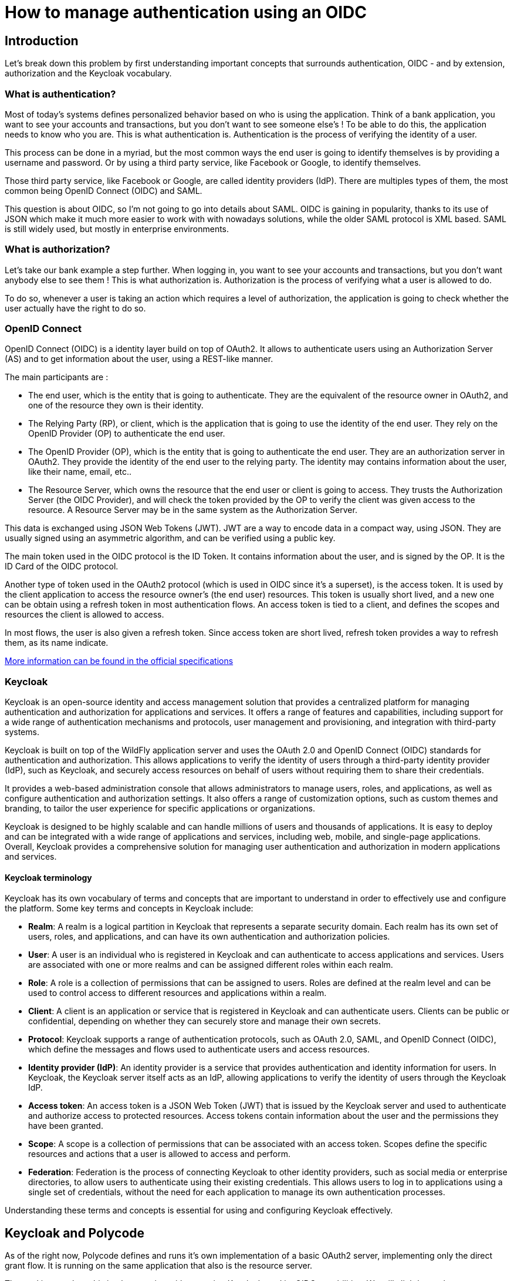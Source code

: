 = How to manage authentication using an OIDC =

== Introduction ==

Let's break down this problem by first understanding important concepts that surrounds authentication, OIDC - and by extension, authorization and the Keycloak vocabulary. 

=== What is authentication? ===

Most of today's systems defines personalized behavior based on who is using the application. Think of a bank application, you want to see your accounts and transactions, but you don't want to see someone else's !
To be able to do this, the application needs to know who you are. This is what authentication is. Authentication is the process of verifying the identity of a user.

This process can be done in a myriad, but the most common ways the end user is going to identify themselves is by providing a username and password. Or by using a third party service, like Facebook or Google, to identify themselves. 

Those third party service, like Facebook or Google, are called identity providers (IdP). There are multiples types of them, the most common being OpenID Connect (OIDC) and SAML. 

This question is about OIDC, so I'm not going to go into details about SAML. OIDC is gaining in popularity, thanks to its use of JSON which make it much more easier to work with with nowadays solutions, while the older SAML protocol is XML based. SAML is still widely used, but mostly in enterprise environments.

=== What is authorization? ===

Let's take our bank example a step further. When logging in, you want to see your accounts and transactions, but you don't want anybody else to see them ! This is what authorization is. Authorization is the process of verifying what a user is allowed to do.

To do so, whenever a user is taking an action which requires a level of authorization, the application is going to check whether the user actually have the right to do so. 

=== OpenID Connect ===

OpenID Connect (OIDC) is a identity layer build on top of OAuth2. It allows to authenticate users using an Authorization Server (AS) and to get information about the user, using a REST-like manner. 

The main participants are :

* The end user, which is the entity that is going to authenticate. They are the equivalent of the resource owner in OAuth2, and one of the resource they own is their identity.
* The Relying Party (RP), or client, which is the application that is going to use the identity of the end user. They rely on the OpenID Provider (OP) to authenticate the end user.
* The OpenID Provider (OP), which is the entity that is going to authenticate the end user. They are an authorization server in OAuth2. They provide the identity of the end user to the relying party. The identity may contains information about the user, like their name, email, etc..
* The Resource Server, which owns the resource that the end user or client is going to access. They trusts the Authorization Server (the OIDC Provider), and will check the token provided by the OP to verify the client was given access to the resource. A Resource Server may be in the same system as the Authorization Server.

This data is exchanged using JSON Web Tokens (JWT). JWT are a way to encode data in a compact way, using JSON. They are usually signed using an asymmetric algorithm, and can be verified using a public key.

The main token used in the OIDC protocol is the ID Token. It contains information about the user, and is signed by the OP. It is the ID Card of the OIDC protocol.

Another type of token used in the OAuth2 protocol (which is used in OIDC since it's a superset), is the access token. It is used by the client application to access the resource owner's (the end user) resources. This token is usually short lived, and a new one can be obtain using a refresh token in most authentication flows. An access token is tied to a client, and defines the scopes and resources the client is allowed to access.

In most flows, the user is also given a refresh token. Since access token are short lived, refresh token provides a way to refresh them, as its name indicate.

https://openid.net/specs/openid-connect-core-1_0.html[More information can be found in the official specifications^]

=== Keycloak ===

Keycloak is an open-source identity and access management solution that provides a centralized platform for managing authentication and authorization for applications and services. It offers a range of features and capabilities, including support for a wide range of authentication mechanisms and protocols, user management and provisioning, and integration with third-party systems.

Keycloak is built on top of the WildFly application server and uses the OAuth 2.0 and OpenID Connect (OIDC) standards for authentication and authorization. This allows applications to verify the identity of users through a third-party identity provider (IdP), such as Keycloak, and securely access resources on behalf of users without requiring them to share their credentials.

It provides a web-based administration console that allows administrators to manage users, roles, and applications, as well as configure authentication and authorization settings. It also offers a range of customization options, such as custom themes and branding, to tailor the user experience for specific applications or organizations.

Keycloak is designed to be highly scalable and can handle millions of users and thousands of applications. It is easy to deploy and can be integrated with a wide range of applications and services, including web, mobile, and single-page applications. Overall, Keycloak provides a comprehensive solution for managing user authentication and authorization in modern applications and services.

==== Keycloak terminology ====

Keycloak has its own vocabulary of terms and concepts that are important to understand in order to effectively use and configure the platform. Some key terms and concepts in Keycloak include:

* *Realm*: A realm is a logical partition in Keycloak that represents a separate security domain. Each realm has its own set of users, roles, and applications, and can have its own authentication and authorization policies.

* *User*: A user is an individual who is registered in Keycloak and can authenticate to access applications and services. Users are associated with one or more realms and can be assigned different roles within each realm.

* *Role*: A role is a collection of permissions that can be assigned to users. Roles are defined at the realm level and can be used to control access to different resources and applications within a realm.

* *Client*: A client is an application or service that is registered in Keycloak and can authenticate users. Clients can be public or confidential, depending on whether they can securely store and manage their own secrets.

* *Protocol*: Keycloak supports a range of authentication protocols, such as OAuth 2.0, SAML, and OpenID Connect (OIDC), which define the messages and flows used to authenticate users and access resources.

* *Identity provider (IdP)*: An identity provider is a service that provides authentication and identity information for users. In Keycloak, the Keycloak server itself acts as an IdP, allowing applications to verify the identity of users through the Keycloak IdP.

* *Access token*: An access token is a JSON Web Token (JWT) that is issued by the Keycloak server and used to authenticate and authorize access to protected resources. Access tokens contain information about the user and the permissions they have been granted.

* *Scope*: A scope is a collection of permissions that can be associated with an access token. Scopes define the specific resources and actions that a user is allowed to access and perform.

* *Federation*: Federation is the process of connecting Keycloak to other identity providers, such as social media or enterprise directories, to allow users to authenticate using their existing credentials. This allows users to log in to applications using a single set of credentials, without the need for each application to manage its own authentication processes.

Understanding these terms and concepts is essential for using and configuring Keycloak effectively.

== Keycloak and Polycode ==

As of the right now, Polycode defines and runs it's own implementation of a basic OAuth2 server, implementing only the direct grant flow. It is running on the same application that also is the resource server.

The goal is to replace this implementation with one using Keycloak, and its OIDC capabilities. We will slightly touch on some migration steps, but the main goal is to have an high level overview of the architecture.

